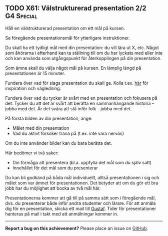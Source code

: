 #+html: <a name="61"></a>
** TODO X61:  Välstrukturerad presentation 2/2                   :G4:Special:

 #+BEGIN_SUMMARY
 Håll en välstrukturerad presentation om ett mål på kursen.
 #+END_SUMMARY

 Se föregående presentationsmål för ytterligare instruktioner.

 Du skall ha ett tydligt mål med din presentation: du vill lära ut
 X, etc. Något som åhörarna i efterhand kan ta ställning till om du
 har lyckats med eller inte och kan använda som utgångspunkt för
 återkopplingen på din presentation.

 Som ämne skall du välja något mål på kursen. En lämplig längd på
 presentationen är 15 minuter.

 Fundera över vad för slags presentation du skall ge. Kolla t.ex.
 [[http://www.skillsyouneed.com/presentation-skills.html][här]] för inspiration och vägledning.

 Fundera över vad du tycker är svårt med en presentation och
 fokusera på det. Tycker du att det är svårt att berätta en
 sammanhängande historia -- jobba med det. Är det svåra att stå
 inför folk -- jobba med det.

 På första bilden av din presentation, ange:

 - Målet med din presentation
 - Vad du aktivt försöker träna på (t.ex. inte vara nervös)

 Om du inte använder bilder kan du bara berätta det.

 Här bedömer vi två saker:

 - Din förmåga att presentera (bl.a. uppfylla det mål som du själv
   satt)
 - Innehållet för det mål som du presenterar

 Du kan bli godkänd på båda mål individuellt, alltså presentationen
 i sig och målet som var ämnet för presentationen. Det betyder att
 om du gör ett bra jobb har du möjlighet att bocka av två mål här.

 Presentationerna kommer att gå till på samma sätt som i föregående
 mål, dvs. du presenterar både inför andra studenter och lärare.
 För att anmäla dig för en presentation, skicka ett mail till
 [[mailto:gustaf.borgstrom@it.uu.se][Gustaf]]. Tider för presentationer hanteras på mail i takt med att
 anmälningar kommer in.


-----

*Report a bug on this achievement?* Please place an issue on [[https://github.com/IOOPM-UU/achievements/issues/new?title=Bug%20in%20achievement%20X61&body=Please%20describe%20the%20bug,%20comment%20or%20issue%20here&assignee=TobiasWrigstad][GitHub]].
